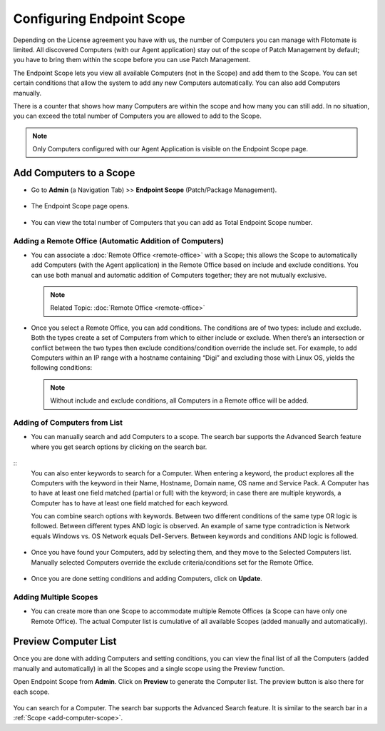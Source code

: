 Configuring Endpoint Scope
==========================

Depending on the License agreement you have with us, the number of
Computers you can manage with Flotomate is limited. All discovered
Computers (with our Agent application) stay out of the scope of Patch Management 
by default; you have to bring them within the scope before you
can use Patch Management.

The Endpoint Scope lets you view all available Computers (not in the
Scope) and add them to the Scope. You can set certain conditions that
allow the system to add any new Computers automatically. You can also
add Computers manually.

There is a counter that shows how many Computers are within the scope
and how many you can still add. In no situation, you can exceed the
total number of Computers you are allowed to add to the Scope.

.. note:: Only Computers configured with our Agent Application is visible on the Endpoint Scope page.

.. _add-computer-scope:

Add Computers to a Scope
------------------------

-  Go to **Admin** (a Navigation Tab) >> **Endpoint Scope**
   (Patch/Package Management).

.. _P-1:
.. figure:: https://s3-ap-southeast-1.amazonaws.com/flotomate-resources/patch-management/P-1.png
   :align: center
   :alt: figure 1

-  The Endpoint Scope page opens.

.. _P-2:
.. figure:: https://s3-ap-southeast-1.amazonaws.com/flotomate-resources/patch-management/P-2.png
   :align: center
   :alt: figure 2

-  You can view the total number of Computers that you can add as
   Total Endpoint Scope number. 

.. _P-3:
.. figure:: https://s3-ap-southeast-1.amazonaws.com/flotomate-resources/patch-management/P-3.png
   :align: center
   :alt: figure 3

.. _add-remote-office:   

Adding a Remote Office (Automatic Addition of Computers)
^^^^^^^^^^^^^^^^^^^^^^^^^^^^^^^^^^^^^^^^^^^^^^^^^^^^^^^^

-  You can associate a :doc:`Remote Office <remote-office>` with a Scope; this allows the Scope to
   automatically add Computers (with the Agent application) in the
   Remote Office based on include and exclude conditions. You can use both
   manual and automatic addition of Computers together; they are not
   mutually exclusive.

   .. note:: Related Topic: :doc:`Remote Office <remote-office>`

.. _P-4:
.. figure:: https://s3-ap-southeast-1.amazonaws.com/flotomate-resources/patch-management/P-4.png
   :align: center
   :alt: figure 4

-  Once you select a Remote Office, you can add conditions. The
   conditions are of two types: include and exclude. Both the types
   create a set of Computers from which to either include or exclude.
   When there’s an intersection or conflict between the two types then
   exclude conditions/condition override the include set. For example,
   to add Computers within an IP range with a hostname containing “Digi”
   and excluding those with Linux OS, yields the following conditions:

   .. note:: Without include and exclude conditions, all Computers in a Remote office will be added.

.. _P-5.1:
.. figure:: https://s3-ap-southeast-1.amazonaws.com/flotomate-resources/patch-management/P-5.1.png
   :align: center
   :alt: figure 5.1

.. _P-5.2:
.. figure:: https://s3-ap-southeast-1.amazonaws.com/flotomate-resources/patch-management/P-5.2.png
   :align: center
   :alt: figure 5.2

Adding of Computers from List
^^^^^^^^^^^^^^^^^^^^^^^^^^^^^

-  You can manually search and add Computers to a scope. The search bar
   supports the Advanced Search feature where you get search options by
   clicking on the search bar.

.. _P-6.1:
.. figure:: https://s3-ap-southeast-1.amazonaws.com/flotomate-resources/patch-management/P-6.1.png
   :align: center
   :alt: figure 6.1

.. _P-6.2:
.. figure:: https://s3-ap-southeast-1.amazonaws.com/flotomate-resources/patch-management/P-6.2.png
   :align: center
   :alt: figure 6.2

::
    You can also enter keywords to search for a Computer. When entering a
    keyword, the product explores all the Computers with the keyword in
    their Name, Hostname, Domain name, OS name and Service Pack. A Computer
    has to have at least one field matched (partial or full) with the
    keyword; in case there are multiple keywords, a Computer has to have at
    least one field matched for each keyword.

    You can combine search options with keywords. Between two different
    conditions of the same type OR logic is followed. Between different
    types AND logic is observed. An example of same type contradiction is Network
    equals Windows vs. OS Network equals Dell-Servers. Between keywords and conditions AND logic is followed.

.. _P-7:
.. figure:: https://s3-ap-southeast-1.amazonaws.com/flotomate-resources/patch-management/P-7.png
   :align: center
   :alt: figure 7

-  Once you have found your Computers, add by selecting them, and they
   move to the Selected Computers list. Manually selected Computers
   override the exclude criteria/conditions set for the Remote Office.

.. _P-8:
.. figure:: https://s3-ap-southeast-1.amazonaws.com/flotomate-resources/patch-management/P-8.png
   :align: center
   :alt: figure 8

-  Once you are done setting conditions and adding Computers, click on
   **Update**.

.. _endpoint-scope:

Adding Multiple Scopes
^^^^^^^^^^^^^^^^^^^^^^

-  You can create more than one Scope to accommodate multiple Remote Offices
   (a Scope can have only one Remote Office). The actual Computer list is
   cumulative of all available Scopes (added manually and
   automatically).

.. _P-9:
.. figure:: https://s3-ap-southeast-1.amazonaws.com/flotomate-resources/patch-management/P-9.png
   :align: center
   :alt: figure 9

.. _P-9.1.1:
.. figure:: https://s3-ap-southeast-1.amazonaws.com/flotomate-resources/patch-management/P-9.1.1.png
   :align: center
   :alt: figure 9.1.1   

.. _preview-scope-list:

Preview Computer List
---------------------

Once you are done with adding Computers and setting conditions, you can
view the final list of all the Computers (added manually and
automatically) in all the Scopes and a single scope using the Preview function.

Open Endpoint Scope from **Admin**. Click on **Preview** to generate the
Computer list. The preview button is also there for each scope.

.. _P-9.1:
.. figure:: https://s3-ap-southeast-1.amazonaws.com/flotomate-resources/patch-management/P-9.1.png
   :align: center
   :alt: figure 9.1

.. _P-10:
.. figure:: https://s3-ap-southeast-1.amazonaws.com/flotomate-resources/patch-management/P-10.png
   :align: center
   :alt: figure 10

You can search for a Computer. The search bar supports the Advanced
Search feature. It is similar to the search bar in a
:ref:`Scope <add-computer-scope>`.
